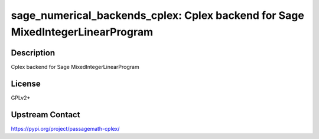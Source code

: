 sage_numerical_backends_cplex: Cplex backend for Sage MixedIntegerLinearProgram
===============================================================================

Description
-----------

Cplex backend for Sage MixedIntegerLinearProgram

License
-------

GPLv2+

Upstream Contact
----------------

https://pypi.org/project/passagemath-cplex/

